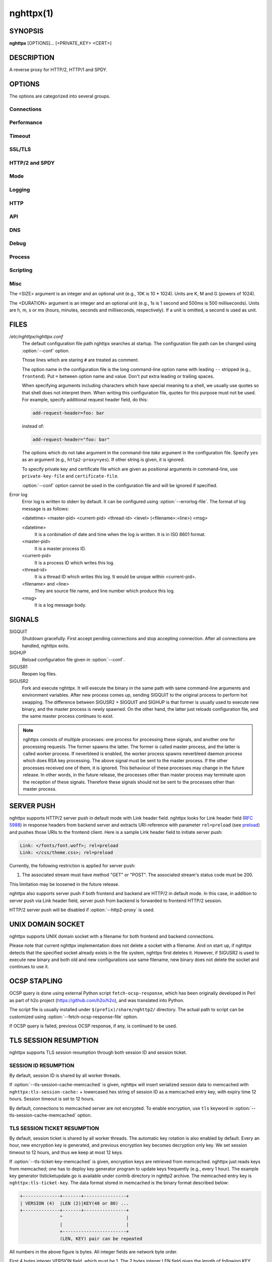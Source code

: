 
.. GENERATED by help2rst.py.  DO NOT EDIT DIRECTLY.

.. program:: nghttpx

nghttpx(1)
==========

SYNOPSIS
--------

**nghttpx** [OPTIONS]... [<PRIVATE_KEY> <CERT>]

DESCRIPTION
-----------

A reverse proxy for HTTP/2, HTTP/1 and SPDY.

.. describe:: <PRIVATE_KEY>

    
    Set  path  to  server's private  key.   Required  unless
    "no-tls" parameter is used in :option:`--frontend` option.

.. describe:: <CERT>

    Set  path  to  server's  certificate.   Required  unless
    "no-tls"  parameter is  used in  :option:`--frontend` option.   To
    make OCSP stapling work, this must be an absolute path.


OPTIONS
-------

The options are categorized into several groups.

Connections
~~~~~~~~~~~

.. option:: -b, --backend=(<HOST>,<PORT>|unix:<PATH>)[;[<PATTERN>[:...]][[;<PARAM>]...]


    Set  backend  host  and   port.   The  multiple  backend
    addresses are  accepted by repeating this  option.  UNIX
    domain socket  can be  specified by prefixing  path name
    with "unix:" (e.g., unix:/var/run/backend.sock).

    Optionally, if <PATTERN>s are given, the backend address
    is  only  used  if  request  matches  the  pattern.   If
    :option:`--http2-proxy`  is  used,  <PATTERN>s are  ignored.   The
    pattern  matching is  closely  designed  to ServeMux  in
    net/http package of  Go programming language.  <PATTERN>
    consists of  path, host +  path or just host.   The path
    must start  with "*/*".  If  it ends with "*/*",  it matches
    all  request path  in  its subtree.   To  deal with  the
    request  to the  directory without  trailing slash,  the
    path which ends  with "*/*" also matches  the request path
    which  only  lacks  trailing  '*/*'  (e.g.,  path  "*/foo/*"
    matches request path  "*/foo*").  If it does  not end with
    "*/*", it  performs exact match against  the request path.
    If host  is given, it  performs exact match  against the
    request host.  If  host alone is given,  "*/*" is appended
    to it,  so that it  matches all request paths  under the
    host   (e.g.,   specifying   "nghttp2.org"   equals   to
    "nghttp2.org/").

    Patterns with  host take  precedence over  patterns with
    just path.   Then, longer patterns take  precedence over
    shorter ones.

    Host  can  include "\*"  in  the  left most  position  to
    indicate  wildcard match  (only suffix  match is  done).
    The "\*" must match at least one character.  For example,
    host    pattern    "\*.nghttp2.org"    matches    against
    "www.nghttp2.org"  and  "git.ngttp2.org", but  does  not
    match  against  "nghttp2.org".   The exact  hosts  match
    takes precedence over the wildcard hosts match.

    If <PATTERN> is omitted or  empty string, "*/*" is used as
    pattern,  which  matches  all request  paths  (catch-all
    pattern).  The catch-all backend must be given.

    When doing  a match, nghttpx made  some normalization to
    pattern, request host and path.  For host part, they are
    converted to lower case.  For path part, percent-encoded
    unreserved characters  defined in RFC 3986  are decoded,
    and any  dot-segments (".."  and ".")   are resolved and
    removed.

    For   example,   :option:`-b`\'127.0.0.1,8080;nghttp2.org/httpbin/'
    matches the  request host "nghttp2.org" and  the request
    path "*/httpbin/get*", but does not match the request host
    "nghttp2.org" and the request path "*/index.html*".

    The  multiple <PATTERN>s  can  be specified,  delimiting
    them            by           ":".             Specifying
    :option:`-b`\'127.0.0.1,8080;nghttp2.org:www.nghttp2.org'  has  the
    same  effect  to specify  :option:`-b`\'127.0.0.1,8080;nghttp2.org'
    and :option:`-b`\'127.0.0.1,8080;www.nghttp2.org'.

    The backend addresses sharing same <PATTERN> are grouped
    together forming  load balancing  group.

    Several parameters <PARAM> are accepted after <PATTERN>.
    The  parameters are  delimited  by  ";".  The  available
    parameters       are:      "proto=<PROTO>",       "tls",
    "sni=<SNI_HOST>",         "fall=<N>",        "rise=<N>",
    "affinity=<METHOD>", and "dns".   The parameter consists
    of keyword,  and optionally  followed by "="  and value.
    For example,  the parameter  "proto=h2" consists  of the
    keyword  "proto" and  value "h2".   The parameter  "tls"
    consists  of  the  keyword "tls"  without  value.   Each
    parameter is described as follows.

    The backend application protocol  can be specified using
    optional  "proto"   parameter,  and   in  the   form  of
    "proto=<PROTO>".  <PROTO> should be one of the following
    list  without  quotes:  "h2", "http/1.1".   The  default
    value of <PROTO> is  "http/1.1".  Note that usually "h2"
    refers to HTTP/2  over TLS.  But in this  option, it may
    mean HTTP/2  over cleartext TCP unless  "tls" keyword is
    used (see below).

    TLS  can   be  enabled  by  specifying   optional  "tls"
    parameter.  TLS is not enabled by default.

    With "sni=<SNI_HOST>" parameter, it can override the TLS
    SNI  field  value  with  given  <SNI_HOST>.   This  will
    default to the backend <HOST> name

    The  feature  to detect  whether  backend  is online  or
    offline can be enabled  using optional "fall" and "rise"
    parameters.   Using  "fall=<N>"  parameter,  if  nghttpx
    cannot connect  to a  this backend <N>  times in  a row,
    this  backend  is  assumed  to be  offline,  and  it  is
    excluded from load balancing.  If <N> is 0, this backend
    never  be excluded  from load  balancing whatever  times
    nghttpx cannot connect  to it, and this  is the default.
    There is  also "rise=<N>" parameter.  After  backend was
    excluded from load balancing group, nghttpx periodically
    attempts to make a connection to the failed backend, and
    if the  connection is made  successfully <N> times  in a
    row, the backend is assumed to  be online, and it is now
    eligible  for load  balancing target.   If <N>  is 0,  a
    backend  is permanently  offline, once  it goes  in that
    state, and this is the default behaviour.

    The     session     affinity    is     enabled     using
    "affinity=<METHOD>"  parameter.   If  "ip" is  given  in
    <METHOD>, client  IP based session affinity  is enabled.
    If  "none" is  given  in <METHOD>,  session affinity  is
    disabled, and this is the default.  The session affinity
    is enabled per  <PATTERN>.  If at least  one backend has
    "affinity" parameter,  and its  <METHOD> is  not "none",
    session  affinity is  enabled  for  all backend  servers
    sharing  the  same  <PATTERN>.   It is  advised  to  set
    "affinity"  parameter  to   all  backend  explicitly  if
    session affinity  is desired.  The session  affinity may
    break if one of the backend gets unreachable, or backend
    settings are reloaded or replaced by API.

    By default, name resolution of backend host name is done
    at  start  up,  or reloading  configuration.   If  "dns"
    parameter   is  given,   name  resolution   takes  place
    dynamically.  This is useful  if backend address changes
    frequently.   If  "dns"  is given,  name  resolution  of
    backend   host   name   at  start   up,   or   reloading
    configuration is skipped.

    Since ";" and ":" are  used as delimiter, <PATTERN> must
    not  contain these  characters.  Since  ";" has  special
    meaning in shell, the option value must be quoted.


    Default: ``127.0.0.1,80``

.. option:: -f, --frontend=(<HOST>,<PORT>|unix:<PATH>)[[;<PARAM>]...]

    Set  frontend  host and  port.   If  <HOST> is  '\*',  it
    assumes  all addresses  including  both  IPv4 and  IPv6.
    UNIX domain  socket can  be specified by  prefixing path
    name  with  "unix:" (e.g.,  unix:/var/run/nghttpx.sock).
    This  option can  be used  multiple times  to listen  to
    multiple addresses.

    This option  can take  0 or  more parameters,  which are
    described  below.   Note   that  "api"  and  "healthmon"
    parameters are mutually exclusive.

    Optionally, TLS  can be disabled by  specifying "no-tls"
    parameter.  TLS is enabled by default.

    To  make this  frontend as  API endpoint,  specify "api"
    parameter.   This   is  disabled  by  default.    It  is
    important  to  limit the  access  to  the API  frontend.
    Otherwise, someone  may change  the backend  server, and
    break your services,  or expose confidential information
    to the outside the world.

    To  make  this  frontend  as  health  monitor  endpoint,
    specify  "healthmon"  parameter.   This is  disabled  by
    default.  Any  requests which come through  this address
    are replied with 200 HTTP status, without no body.

    To  accept   PROXY  protocol   version  1   on  frontend
    connection,  specify  "proxyproto" parameter.   This  is
    disabled by default.


    Default: ``*,3000``

.. option:: --backlog=<N>

    Set listen backlog size.

    Default: ``65536``

.. option:: --backend-address-family=(auto|IPv4|IPv6)

    Specify  address  family  of  backend  connections.   If
    "auto" is given, both IPv4  and IPv6 are considered.  If
    "IPv4" is  given, only  IPv4 address is  considered.  If
    "IPv6" is given, only IPv6 address is considered.

    Default: ``auto``

.. option:: --backend-http-proxy-uri=<URI>

    Specify      proxy       URI      in       the      form
    http://[<USER>:<PASS>@]<PROXY>:<PORT>.    If   a   proxy
    requires  authentication,  specify  <USER>  and  <PASS>.
    Note that  they must be properly  percent-encoded.  This
    proxy  is used  when the  backend connection  is HTTP/2.
    First,  make  a CONNECT  request  to  the proxy  and  it
    connects  to the  backend  on behalf  of nghttpx.   This
    forms  tunnel.   After  that, nghttpx  performs  SSL/TLS
    handshake with  the downstream through the  tunnel.  The
    timeouts when connecting and  making CONNECT request can
    be     specified    by     :option:`--backend-read-timeout`    and
    :option:`--backend-write-timeout` options.


Performance
~~~~~~~~~~~

.. option:: -n, --workers=<N>

    Set the number of worker threads.

    Default: ``1``

.. option:: --read-rate=<SIZE>

    Set maximum  average read  rate on  frontend connection.
    Setting 0 to this option means read rate is unlimited.

    Default: ``0``

.. option:: --read-burst=<SIZE>

    Set  maximum read  burst  size  on frontend  connection.
    Setting  0  to this  option  means  read burst  size  is
    unlimited.

    Default: ``0``

.. option:: --write-rate=<SIZE>

    Set maximum  average write rate on  frontend connection.
    Setting 0 to this option means write rate is unlimited.

    Default: ``0``

.. option:: --write-burst=<SIZE>

    Set  maximum write  burst size  on frontend  connection.
    Setting  0 to  this  option means  write  burst size  is
    unlimited.

    Default: ``0``

.. option:: --worker-read-rate=<SIZE>

    Set maximum average read rate on frontend connection per
    worker.  Setting  0 to  this option  means read  rate is
    unlimited.  Not implemented yet.

    Default: ``0``

.. option:: --worker-read-burst=<SIZE>

    Set maximum  read burst size on  frontend connection per
    worker.  Setting 0 to this  option means read burst size
    is unlimited.  Not implemented yet.

    Default: ``0``

.. option:: --worker-write-rate=<SIZE>

    Set maximum  average write  rate on  frontend connection
    per worker.  Setting  0 to this option  means write rate
    is unlimited.  Not implemented yet.

    Default: ``0``

.. option:: --worker-write-burst=<SIZE>

    Set maximum write burst  size on frontend connection per
    worker.  Setting 0 to this option means write burst size
    is unlimited.  Not implemented yet.

    Default: ``0``

.. option:: --worker-frontend-connections=<N>

    Set maximum number  of simultaneous connections frontend
    accepts.  Setting 0 means unlimited.

    Default: ``0``

.. option:: --backend-connections-per-host=<N>

    Set  maximum number  of  backend concurrent  connections
    (and/or  streams in  case  of HTTP/2)  per origin  host.
    This option  is meaningful when :option:`--http2-proxy`  option is
    used.   The  origin  host  is  determined  by  authority
    portion of  request URI (or :authority  header field for
    HTTP/2).   To  limit  the   number  of  connections  per
    frontend        for       default        mode,       use
    :option:`--backend-connections-per-frontend`\.

    Default: ``8``

.. option:: --backend-connections-per-frontend=<N>

    Set  maximum number  of  backend concurrent  connections
    (and/or streams  in case of HTTP/2)  per frontend.  This
    option  is   only  used  for  default   mode.   0  means
    unlimited.  To limit the  number of connections per host
    with          :option:`--http2-proxy`         option,          use
    :option:`--backend-connections-per-host`\.

    Default: ``0``

.. option:: --rlimit-nofile=<N>

    Set maximum number of open files (RLIMIT_NOFILE) to <N>.
    If 0 is given, nghttpx does not set the limit.

    Default: ``0``

.. option:: --backend-request-buffer=<SIZE>

    Set buffer size used to store backend request.

    Default: ``16K``

.. option:: --backend-response-buffer=<SIZE>

    Set buffer size used to store backend response.

    Default: ``128K``

.. option:: --fastopen=<N>

    Enables  "TCP Fast  Open" for  the listening  socket and
    limits the  maximum length for the  queue of connections
    that have not yet completed the three-way handshake.  If
    value is 0 then fast open is disabled.

    Default: ``0``

.. option:: --no-kqueue

    Don't use  kqueue.  This  option is only  applicable for
    the platforms  which have kqueue.  For  other platforms,
    this option will be simply ignored.


Timeout
~~~~~~~

.. option:: --frontend-http2-read-timeout=<DURATION>

    Specify  read  timeout  for  HTTP/2  and  SPDY  frontend
    connection.

    Default: ``3m``

.. option:: --frontend-read-timeout=<DURATION>

    Specify read timeout for HTTP/1.1 frontend connection.

    Default: ``1m``

.. option:: --frontend-write-timeout=<DURATION>

    Specify write timeout for all frontend connections.

    Default: ``30s``

.. option:: --frontend-keep-alive-timeout=<DURATION>

    Specify   keep-alive   timeout   for   frontend   HTTP/1
    connection.

    Default: ``1m``

.. option:: --stream-read-timeout=<DURATION>

    Specify  read timeout  for HTTP/2  and SPDY  streams.  0
    means no timeout.

    Default: ``0``

.. option:: --stream-write-timeout=<DURATION>

    Specify write  timeout for  HTTP/2 and SPDY  streams.  0
    means no timeout.

    Default: ``0``

.. option:: --backend-read-timeout=<DURATION>

    Specify read timeout for backend connection.

    Default: ``1m``

.. option:: --backend-write-timeout=<DURATION>

    Specify write timeout for backend connection.

    Default: ``30s``

.. option:: --backend-connect-timeout=<DURATION>

    Specify  timeout before  establishing TCP  connection to
    backend.

    Default: ``30s``

.. option:: --backend-keep-alive-timeout=<DURATION>

    Specify   keep-alive   timeout    for   backend   HTTP/1
    connection.

    Default: ``2s``

.. option:: --listener-disable-timeout=<DURATION>

    After accepting  connection failed,  connection listener
    is disabled  for a given  amount of time.   Specifying 0
    disables this feature.

    Default: ``30s``

.. option:: --frontend-http2-setting-timeout=<DURATION>

    Specify  timeout before  SETTINGS ACK  is received  from
    client.

    Default: ``10s``

.. option:: --backend-http2-settings-timeout=<DURATION>

    Specify  timeout before  SETTINGS ACK  is received  from
    backend server.

    Default: ``10s``

.. option:: --backend-max-backoff=<DURATION>

    Specify  maximum backoff  interval.  This  is used  when
    doing health  check against offline backend  (see "fail"
    parameter  in :option:`--backend`  option).   It is  also used  to
    limit  the  maximum   interval  to  temporarily  disable
    backend  when nghttpx  failed to  connect to  it.  These
    intervals are calculated  using exponential backoff, and
    consecutive failed attempts increase the interval.  This
    option caps its maximum value.

    Default: ``2m``


SSL/TLS
~~~~~~~

.. option:: --ciphers=<SUITE>

    Set allowed  cipher list  for frontend  connection.  The
    format of the string is described in OpenSSL ciphers(1).

    Default: ``ECDHE-ECDSA-CHACHA20-POLY1305:ECDHE-RSA-CHACHA20-POLY1305:ECDHE-ECDSA-AES128-GCM-SHA256:ECDHE-RSA-AES128-GCM-SHA256:ECDHE-ECDSA-AES256-GCM-SHA384:ECDHE-RSA-AES256-GCM-SHA384:DHE-RSA-AES128-GCM-SHA256:DHE-RSA-AES256-GCM-SHA384:ECDHE-ECDSA-AES128-SHA256:ECDHE-RSA-AES128-SHA256:ECDHE-ECDSA-AES128-SHA:ECDHE-RSA-AES256-SHA384:ECDHE-RSA-AES128-SHA:ECDHE-ECDSA-AES256-SHA384:ECDHE-ECDSA-AES256-SHA:ECDHE-RSA-AES256-SHA:DHE-RSA-AES128-SHA256:DHE-RSA-AES128-SHA:DHE-RSA-AES256-SHA256:DHE-RSA-AES256-SHA:ECDHE-ECDSA-DES-CBC3-SHA:ECDHE-RSA-DES-CBC3-SHA:EDH-RSA-DES-CBC3-SHA:AES128-GCM-SHA256:AES256-GCM-SHA384:AES128-SHA256:AES256-SHA256:AES128-SHA:AES256-SHA:DES-CBC3-SHA:!DSS``

.. option:: --client-ciphers=<SUITE>

    Set  allowed cipher  list for  backend connection.   The
    format of the string is described in OpenSSL ciphers(1).

    Default: ``ECDHE-ECDSA-CHACHA20-POLY1305:ECDHE-RSA-CHACHA20-POLY1305:ECDHE-ECDSA-AES128-GCM-SHA256:ECDHE-RSA-AES128-GCM-SHA256:ECDHE-ECDSA-AES256-GCM-SHA384:ECDHE-RSA-AES256-GCM-SHA384:DHE-RSA-AES128-GCM-SHA256:DHE-RSA-AES256-GCM-SHA384:ECDHE-ECDSA-AES128-SHA256:ECDHE-RSA-AES128-SHA256:ECDHE-ECDSA-AES128-SHA:ECDHE-RSA-AES256-SHA384:ECDHE-RSA-AES128-SHA:ECDHE-ECDSA-AES256-SHA384:ECDHE-ECDSA-AES256-SHA:ECDHE-RSA-AES256-SHA:DHE-RSA-AES128-SHA256:DHE-RSA-AES128-SHA:DHE-RSA-AES256-SHA256:DHE-RSA-AES256-SHA:ECDHE-ECDSA-DES-CBC3-SHA:ECDHE-RSA-DES-CBC3-SHA:EDH-RSA-DES-CBC3-SHA:AES128-GCM-SHA256:AES256-GCM-SHA384:AES128-SHA256:AES256-SHA256:AES128-SHA:AES256-SHA:DES-CBC3-SHA:!DSS``

.. option:: --ecdh-curves=<LIST>

    Set  supported  curve  list  for  frontend  connections.
    <LIST> is a  colon separated list of curve  NID or names
    in the preference order.  The supported curves depend on
    the  linked  OpenSSL  library.  This  function  requires
    OpenSSL >= 1.0.2.

    Default: ``X25519:P-256:P-384:P-521``

.. option:: -k, --insecure

    Don't  verify backend  server's  certificate  if TLS  is
    enabled for backend connections.

.. option:: --cacert=<PATH>

    Set path to trusted CA  certificate file used in backend
    TLS connections.   The file must  be in PEM  format.  It
    can  contain  multiple   certificates.   If  the  linked
    OpenSSL is configured to  load system wide certificates,
    they are loaded at startup regardless of this option.

.. option:: --private-key-passwd-file=<PATH>

    Path  to file  that contains  password for  the server's
    private key.   If none is  given and the private  key is
    password protected it'll be requested interactively.

.. option:: --subcert=<KEYPATH>:<CERTPATH>[[;<PARAM>]...]

    Specify  additional certificate  and  private key  file.
    nghttpx will  choose certificates based on  the hostname
    indicated  by  client  using TLS  SNI  extension.   This
    option  can  be  used  multiple  times.   To  make  OCSP
    stapling work, <CERTPATH> must be absolute path.

    Additional parameter  can be specified in  <PARAM>.  The
    available <PARAM> is "sct-dir=<DIR>".

    "sct-dir=<DIR>"  specifies the  path to  directory which
    contains        \*.sct        files        for        TLS
    signed_certificate_timestamp extension (RFC 6962).  This
    feature   requires   OpenSSL   >=   1.0.2.    See   also
    :option:`--tls-sct-dir` option.

.. option:: --dh-param-file=<PATH>

    Path to file that contains  DH parameters in PEM format.
    Without  this   option,  DHE   cipher  suites   are  not
    available.

.. option:: --npn-list=<LIST>

    Comma delimited list of  ALPN protocol identifier sorted
    in the  order of preference.  That  means most desirable
    protocol comes  first.  This  is used  in both  ALPN and
    NPN.  The parameter must be  delimited by a single comma
    only  and any  white spaces  are  treated as  a part  of
    protocol string.

    Default: ``h2,h2-16,h2-14,spdy/3.1,http/1.1``

.. option:: --verify-client

    Require and verify client certificate.

.. option:: --verify-client-cacert=<PATH>

    Path  to file  that contains  CA certificates  to verify
    client certificate.  The file must be in PEM format.  It
    can contain multiple certificates.

.. option:: --client-private-key-file=<PATH>

    Path to  file that contains  client private key  used in
    backend client authentication.

.. option:: --client-cert-file=<PATH>

    Path to  file that  contains client certificate  used in
    backend client authentication.

.. option:: --tls-proto-list=<LIST>

    Comma delimited list of  SSL/TLS protocol to be enabled.
    The following protocols  are available: TLSv1.2, TLSv1.1
    and   TLSv1.0.    The   name   matching   is   done   in
    case-insensitive   manner.    The  parameter   must   be
    delimited by  a single comma  only and any  white spaces
    are  treated  as a  part  of  protocol string.   If  the
    protocol list advertised by client does not overlap this
    list,  you  will  receive  the  error  message  "unknown
    protocol".

    Default: ``TLSv1.2,TLSv1.1``

.. option:: --tls-ticket-key-file=<PATH>

    Path to file that contains  random data to construct TLS
    session ticket  parameters.  If aes-128-cbc is  given in
    :option:`--tls-ticket-key-cipher`\, the  file must  contain exactly
    48    bytes.     If     aes-256-cbc    is    given    in
    :option:`--tls-ticket-key-cipher`\, the  file must  contain exactly
    80  bytes.   This  options  can be  used  repeatedly  to
    specify  multiple ticket  parameters.  If  several files
    are given,  only the  first key is  used to  encrypt TLS
    session  tickets.  Other  keys are  accepted but  server
    will  issue new  session  ticket with  first key.   This
    allows  session  key  rotation.  Please  note  that  key
    rotation  does  not  occur automatically.   User  should
    rearrange  files or  change options  values and  restart
    nghttpx gracefully.   If opening  or reading  given file
    fails, all loaded  keys are discarded and  it is treated
    as if none  of this option is given.  If  this option is
    not given or an error  occurred while opening or reading
    a file,  key is  generated every  1 hour  internally and
    they are  valid for  12 hours.   This is  recommended if
    ticket  key sharing  between  nghttpx  instances is  not
    required.

.. option:: --tls-ticket-key-memcached=<HOST>,<PORT>[;tls]

    Specify address  of memcached  server to get  TLS ticket
    keys for  session resumption.   This enables  shared TLS
    ticket key between  multiple nghttpx instances.  nghttpx
    does not set TLS ticket  key to memcached.  The external
    ticket key generator is required.  nghttpx just gets TLS
    ticket  keys  from  memcached, and  use  them,  possibly
    replacing current set  of keys.  It is up  to extern TLS
    ticket  key generator  to rotate  keys frequently.   See
    "TLS SESSION  TICKET RESUMPTION" section in  manual page
    to know the data format in memcached entry.  Optionally,
    memcached  connection  can  be  encrypted  with  TLS  by
    specifying "tls" parameter.

.. option:: --tls-ticket-key-memcached-address-family=(auto|IPv4|IPv6)

    Specify address  family of memcached connections  to get
    TLS ticket keys.  If "auto" is given, both IPv4 and IPv6
    are considered.   If "IPv4" is given,  only IPv4 address
    is considered.  If "IPv6" is given, only IPv6 address is
    considered.

    Default: ``auto``

.. option:: --tls-ticket-key-memcached-interval=<DURATION>

    Set interval to get TLS ticket keys from memcached.

    Default: ``10m``

.. option:: --tls-ticket-key-memcached-max-retry=<N>

    Set  maximum   number  of  consecutive   retries  before
    abandoning TLS ticket key  retrieval.  If this number is
    reached,  the  attempt  is considered  as  failure,  and
    "failure" count  is incremented by 1,  which contributed
    to            the            value            controlled
    :option:`--tls-ticket-key-memcached-max-fail` option.

    Default: ``3``

.. option:: --tls-ticket-key-memcached-max-fail=<N>

    Set  maximum   number  of  consecutive   failure  before
    disabling TLS ticket until next scheduled key retrieval.

    Default: ``2``

.. option:: --tls-ticket-key-cipher=<CIPHER>

    Specify cipher  to encrypt TLS session  ticket.  Specify
    either   aes-128-cbc   or  aes-256-cbc.    By   default,
    aes-128-cbc is used.

.. option:: --tls-ticket-key-memcached-cert-file=<PATH>

    Path to client certificate  for memcached connections to
    get TLS ticket keys.

.. option:: --tls-ticket-key-memcached-private-key-file=<PATH>

    Path to client private  key for memcached connections to
    get TLS ticket keys.

.. option:: --fetch-ocsp-response-file=<PATH>

    Path to  fetch-ocsp-response script file.  It  should be
    absolute path.

    Default: ``/usr/local/share/nghttp2/fetch-ocsp-response``

.. option:: --ocsp-update-interval=<DURATION>

    Set interval to update OCSP response cache.

    Default: ``4h``

.. option:: --no-ocsp

    Disable OCSP stapling.

.. option:: --tls-session-cache-memcached=<HOST>,<PORT>[;tls]

    Specify  address of  memcached server  to store  session
    cache.   This  enables   shared  session  cache  between
    multiple   nghttpx  instances.    Optionally,  memcached
    connection can be encrypted with TLS by specifying "tls"
    parameter.

.. option:: --tls-session-cache-memcached-address-family=(auto|IPv4|IPv6)

    Specify address family of memcached connections to store
    session cache.  If  "auto" is given, both  IPv4 and IPv6
    are considered.   If "IPv4" is given,  only IPv4 address
    is considered.  If "IPv6" is given, only IPv6 address is
    considered.

    Default: ``auto``

.. option:: --tls-session-cache-memcached-cert-file=<PATH>

    Path to client certificate  for memcached connections to
    store session cache.

.. option:: --tls-session-cache-memcached-private-key-file=<PATH>

    Path to client private  key for memcached connections to
    store session cache.

.. option:: --tls-dyn-rec-warmup-threshold=<SIZE>

    Specify the  threshold size for TLS  dynamic record size
    behaviour.  During  a TLS  session, after  the threshold
    number of bytes  have been written, the  TLS record size
    will be increased to the maximum allowed (16K).  The max
    record size will  continue to be used on  the active TLS
    session.  After  :option:`--tls-dyn-rec-idle-timeout` has elapsed,
    the record size is reduced  to 1300 bytes.  Specify 0 to
    always use  the maximum record size,  regardless of idle
    period.   This  behaviour  applies   to  all  TLS  based
    frontends, and TLS HTTP/2 backends.

    Default: ``1M``

.. option:: --tls-dyn-rec-idle-timeout=<DURATION>

    Specify TLS dynamic record  size behaviour timeout.  See
    :option:`--tls-dyn-rec-warmup-threshold`  for   more  information.
    This behaviour  applies to all TLS  based frontends, and
    TLS HTTP/2 backends.

    Default: ``1s``

.. option:: --no-http2-cipher-black-list

    Allow  black  listed  cipher suite  on  frontend  HTTP/2
    connection.                                          See
    https://tools.ietf.org/html/rfc7540#appendix-A  for  the
    complete HTTP/2 cipher suites black list.

.. option:: --client-no-http2-cipher-black-list

    Allow  black  listed  cipher  suite  on  backend  HTTP/2
    connection.                                          See
    https://tools.ietf.org/html/rfc7540#appendix-A  for  the
    complete HTTP/2 cipher suites black list.

.. option:: --tls-sct-dir=<DIR>

    Specifies the  directory where  \*.sct files  exist.  All
    \*.sct   files   in  <DIR>   are   read,   and  sent   as
    extension_data of  TLS signed_certificate_timestamp (RFC
    6962)  to  client.   These   \*.sct  files  are  for  the
    certificate   specified   in   positional   command-line
    argument <CERT>, or  certificate option in configuration
    file.   For   additional  certificates,   use  :option:`--subcert`
    option.  This option requires OpenSSL >= 1.0.2.

.. option:: --psk-secrets=<PATH>

    Read list of PSK identity and secrets from <PATH>.  This
    is used for frontend connection.  The each line of input
    file  is  formatted  as  <identity>:<hex-secret>,  where
    <identity> is  PSK identity, and <hex-secret>  is secret
    in hex.  An  empty line, and line which  starts with '#'
    are skipped.  The default  enabled cipher list might not
    contain any PSK cipher suite.  In that case, desired PSK
    cipher suites  must be  enabled using  :option:`--ciphers` option.
    The  desired PSK  cipher suite  may be  black listed  by
    HTTP/2.   To  use  those   cipher  suites  with  HTTP/2,
    consider  to  use  :option:`--no-http2-cipher-black-list`  option.
    But be aware its implications.

.. option:: --client-psk-secrets=<PATH>

    Read PSK identity and secrets from <PATH>.  This is used
    for backend connection.  The each  line of input file is
    formatted  as <identity>:<hex-secret>,  where <identity>
    is PSK identity, and <hex-secret>  is secret in hex.  An
    empty line, and line which  starts with '#' are skipped.
    The first identity and  secret pair encountered is used.
    The default  enabled cipher  list might not  contain any
    PSK  cipher suite.   In  that case,  desired PSK  cipher
    suites  must be  enabled using  :option:`--client-ciphers` option.
    The  desired PSK  cipher suite  may be  black listed  by
    HTTP/2.   To  use  those   cipher  suites  with  HTTP/2,
    consider   to  use   :option:`--client-no-http2-cipher-black-list`
    option.  But be aware its implications.


HTTP/2 and SPDY
~~~~~~~~~~~~~~~

.. option:: -c, --frontend-http2-max-concurrent-streams=<N>

    Set the maximum number of  the concurrent streams in one
    frontend HTTP/2 and SPDY session.

    Default: `` 100``

.. option:: --backend-http2-max-concurrent-streams=<N>

    Set the maximum number of  the concurrent streams in one
    backend  HTTP/2 session.   This sets  maximum number  of
    concurrent opened pushed streams.  The maximum number of
    concurrent requests are set by a remote server.

    Default: ``100``

.. option:: --frontend-http2-window-size=<SIZE>

    Sets the  per-stream initial  window size of  HTTP/2 and
    SPDY frontend connection.

    Default: ``65535``

.. option:: --frontend-http2-connection-window-size=<SIZE>

    Sets the  per-connection window size of  HTTP/2 and SPDY
    frontend  connection.  For  SPDY  connection, the  value
    less than 64KiB is rounded up to 64KiB.

    Default: ``65535``

.. option:: --backend-http2-window-size=<SIZE>

    Sets  the   initial  window   size  of   HTTP/2  backend
    connection.

    Default: ``65535``

.. option:: --backend-http2-connection-window-size=<SIZE>

    Sets the  per-connection window  size of  HTTP/2 backend
    connection.

    Default: ``2147483647``

.. option:: --http2-no-cookie-crumbling

    Don't crumble cookie header field.

.. option:: --padding=<N>

    Add  at most  <N> bytes  to  a HTTP/2  frame payload  as
    padding.  Specify 0 to  disable padding.  This option is
    meant for debugging purpose  and not intended to enhance
    protocol security.

.. option:: --no-server-push

    Disable HTTP/2 server push.  Server push is supported by
    default mode and HTTP/2  frontend via Link header field.
    It is  also supported if  both frontend and  backend are
    HTTP/2 in default mode.  In  this case, server push from
    backend session is relayed  to frontend, and server push
    via Link header field  is also supported.  SPDY frontend
    does not support server push.

.. option:: --frontend-http2-optimize-write-buffer-size

    (Experimental) Enable write  buffer size optimization in
    frontend HTTP/2 TLS  connection.  This optimization aims
    to reduce  write buffer  size so  that it  only contains
    bytes  which can  send immediately.   This makes  server
    more responsive to prioritized HTTP/2 stream because the
    buffering  of lower  priority stream  is reduced.   This
    option is only effective on recent Linux platform.

.. option:: --frontend-http2-optimize-window-size

    (Experimental)   Automatically  tune   connection  level
    window size of frontend  HTTP/2 TLS connection.  If this
    feature is  enabled, connection window size  starts with
    the   default  window   size,   65535  bytes.    nghttpx
    automatically  adjusts connection  window size  based on
    TCP receiving  window size.  The maximum  window size is
    capped      by      the     value      specified      by
    :option:`--frontend-http2-connection-window-size`\.     Since   the
    stream is subject to stream level window size, it should
    be adjusted using :option:`--frontend-http2-window-size` option as
    well.   This option  is only  effective on  recent Linux
    platform.

.. option:: --frontend-http2-encoder-dynamic-table-size=<SIZE>

    Specify the maximum dynamic  table size of HPACK encoder
    in the frontend HTTP/2 connection.  The decoder (client)
    specifies  the maximum  dynamic table  size it  accepts.
    Then the negotiated dynamic table size is the minimum of
    this option value and the value which client specified.

    Default: ``4K``

.. option:: --frontend-http2-decoder-dynamic-table-size=<SIZE>

    Specify the maximum dynamic  table size of HPACK decoder
    in the frontend HTTP/2 connection.

    Default: ``4K``

.. option:: --backend-http2-encoder-dynamic-table-size=<SIZE>

    Specify the maximum dynamic  table size of HPACK encoder
    in the backend HTTP/2 connection.  The decoder (backend)
    specifies  the maximum  dynamic table  size it  accepts.
    Then the negotiated dynamic table size is the minimum of
    this option value and the value which backend specified.

    Default: ``4K``

.. option:: --backend-http2-decoder-dynamic-table-size=<SIZE>

    Specify the maximum dynamic  table size of HPACK decoder
    in the backend HTTP/2 connection.

    Default: ``4K``


Mode
~~~~

.. describe:: (default mode)

    
    Accept HTTP/2, SPDY and HTTP/1.1 over SSL/TLS.  "no-tls"
    parameter is  used in  :option:`--frontend` option,  accept HTTP/2
    and HTTP/1.1 over cleartext  TCP.  The incoming HTTP/1.1
    connection  can  be  upgraded  to  HTTP/2  through  HTTP
    Upgrade.

.. option:: -s, --http2-proxy

    Like default mode, but enable forward proxy.  This is so
    called HTTP/2 proxy mode.


Logging
~~~~~~~

.. option:: -L, --log-level=<LEVEL>

    Set the severity  level of log output.   <LEVEL> must be
    one of INFO, NOTICE, WARN, ERROR and FATAL.

    Default: ``NOTICE``

.. option:: --accesslog-file=<PATH>

    Set path to write access log.  To reopen file, send USR1
    signal to nghttpx.

.. option:: --accesslog-syslog

    Send  access log  to syslog.   If this  option is  used,
    :option:`--accesslog-file` option is ignored.

.. option:: --accesslog-format=<FORMAT>

    Specify  format  string  for access  log.   The  default
    format is combined format.   The following variables are
    available:

    * $remote_addr: client IP address.
    * $time_local: local time in Common Log format.
    * $time_iso8601: local time in ISO 8601 format.
    * $request: HTTP request line.
    * $status: HTTP response status code.
    * $body_bytes_sent: the  number of bytes sent  to client
      as response body.
    * $http_<VAR>: value of HTTP  request header <VAR> where
      '_' in <VAR> is replaced with '-'.
    * $remote_port: client  port.
    * $server_port: server port.
    * $request_time: request processing time in seconds with
      milliseconds resolution.
    * $pid: PID of the running process.
    * $alpn: ALPN identifier of the protocol which generates
      the response.   For HTTP/1,  ALPN is  always http/1.1,
      regardless of minor version.
    * $ssl_cipher: cipher used for SSL/TLS connection.
    * $ssl_protocol: protocol for SSL/TLS connection.
    * $ssl_session_id: session ID for SSL/TLS connection.
    * $ssl_session_reused:  "r"   if  SSL/TLS   session  was
      reused.  Otherwise, "."
    * $backend_host:  backend  host   used  to  fulfill  the
      request.  "-" if backend host is not available.
    * $backend_port:  backend  port   used  to  fulfill  the
      request.  "-" if backend host is not available.

    The  variable  can  be  enclosed  by  "{"  and  "}"  for
    disambiguation (e.g., ${remote_addr}).


    Default: ``$remote_addr - - [$time_local] "$request" $status $body_bytes_sent "$http_referer" "$http_user_agent"``

.. option:: --accesslog-write-early

    Write  access  log  when   response  header  fields  are
    received   from  backend   rather   than  when   request
    transaction finishes.

.. option:: --errorlog-file=<PATH>

    Set path to write error  log.  To reopen file, send USR1
    signal  to nghttpx.   stderr will  be redirected  to the
    error log file unless :option:`--errorlog-syslog` is used.

    Default: ``/dev/stderr``

.. option:: --errorlog-syslog

    Send  error log  to  syslog.  If  this  option is  used,
    :option:`--errorlog-file` option is ignored.

.. option:: --syslog-facility=<FACILITY>

    Set syslog facility to <FACILITY>.

    Default: ``daemon``


HTTP
~~~~

.. option:: --add-x-forwarded-for

    Append  X-Forwarded-For header  field to  the downstream
    request.

.. option:: --strip-incoming-x-forwarded-for

    Strip X-Forwarded-For  header field from  inbound client
    requests.

.. option:: --add-forwarded=<LIST>

    Append RFC  7239 Forwarded header field  with parameters
    specified in comma delimited list <LIST>.  The supported
    parameters  are "by",  "for", "host",  and "proto".   By
    default,  the value  of  "by" and  "for" parameters  are
    obfuscated     string.     See     :option:`--forwarded-by`    and
    :option:`--forwarded-for` options respectively.  Note that nghttpx
    does  not  translate non-standard  X-Forwarded-\*  header
    fields into Forwarded header field, and vice versa.

.. option:: --strip-incoming-forwarded

    Strip  Forwarded   header  field  from   inbound  client
    requests.

.. option:: --forwarded-by=(obfuscated|ip|<VALUE>)

    Specify the parameter value sent out with "by" parameter
    of Forwarded  header field.   If "obfuscated"  is given,
    the string is randomly generated at startup.  If "ip" is
    given,   the  interface   address  of   the  connection,
    including port number, is  sent with "by" parameter.  In
    case of UNIX domain  socket, "localhost" is used instead
    of address and  port.  User can also  specify the static
    obfuscated string.  The limitation is that it must start
    with   "_",  and   only   consists   of  character   set
    [A-Za-z0-9._-], as described in RFC 7239.

    Default: ``obfuscated``

.. option:: --forwarded-for=(obfuscated|ip)

    Specify  the   parameter  value  sent  out   with  "for"
    parameter of Forwarded header field.  If "obfuscated" is
    given, the string is  randomly generated for each client
    connection.  If "ip" is given, the remote client address
    of  the connection,  without port  number, is  sent with
    "for"  parameter.   In  case   of  UNIX  domain  socket,
    "localhost" is used instead of address.

    Default: ``obfuscated``

.. option:: --no-via

    Don't append to  Via header field.  If  Via header field
    is received, it is left unaltered.

.. option:: --no-location-rewrite

    Don't  rewrite location  header field  in default  mode.
    When :option:`--http2-proxy`  is used, location header  field will
    not be altered regardless of this option.

.. option:: --host-rewrite

    Rewrite  host and  :authority header  fields in  default
    mode.  When  :option:`--http2-proxy` is  used, these  headers will
    not be altered regardless of this option.

.. option:: --altsvc=<PROTOID,PORT[,HOST,[ORIGIN]]>

    Specify   protocol  ID,   port,  host   and  origin   of
    alternative service.  <HOST>  and <ORIGIN> are optional.
    They  are advertised  in  alt-svc header  field only  in
    HTTP/1.1  frontend.  This  option can  be used  multiple
    times   to   specify  multiple   alternative   services.
    Example: :option:`--altsvc`\=h2,443

.. option:: --add-request-header=<HEADER>

    Specify additional header field to add to request header
    set.  This  option just  appends header field  and won't
    replace anything  already set.  This option  can be used
    several  times   to  specify  multiple   header  fields.
    Example: :option:`--add-request-header`\="foo: bar"

.. option:: --add-response-header=<HEADER>

    Specify  additional  header  field to  add  to  response
    header set.   This option just appends  header field and
    won't replace anything already  set.  This option can be
    used several  times to  specify multiple  header fields.
    Example: :option:`--add-response-header`\="foo: bar"

.. option:: --request-header-field-buffer=<SIZE>

    Set maximum buffer size for incoming HTTP request header
    field list.  This is the sum of header name and value in
    bytes.   If  trailer  fields  exist,  they  are  counted
    towards this number.

    Default: ``64K``

.. option:: --max-request-header-fields=<N>

    Set  maximum  number  of incoming  HTTP  request  header
    fields.   If  trailer  fields exist,  they  are  counted
    towards this number.

    Default: ``100``

.. option:: --response-header-field-buffer=<SIZE>

    Set  maximum  buffer  size for  incoming  HTTP  response
    header field list.   This is the sum of  header name and
    value  in  bytes.  If  trailer  fields  exist, they  are
    counted towards this number.

    Default: ``64K``

.. option:: --max-response-header-fields=<N>

    Set  maximum number  of  incoming  HTTP response  header
    fields.   If  trailer  fields exist,  they  are  counted
    towards this number.

    Default: ``500``

.. option:: --error-page=(<CODE>|*)=<PATH>

    Set file path  to custom error page  served when nghttpx
    originally  generates  HTTP  error status  code  <CODE>.
    <CODE> must be greater than or equal to 400, and at most
    599.  If "\*"  is used instead of <CODE>,  it matches all
    HTTP  status  code.  If  error  status  code comes  from
    backend server, the custom error pages are not used.

.. option:: --server-name=<NAME>

    Change server response header field value to <NAME>.

    Default: ``nghttpx nghttp2/1.19.0-DEV``

.. option:: --no-server-rewrite

    Don't rewrite server header field in default mode.  When
    :option:`--http2-proxy` is used, these headers will not be altered
    regardless of this option.


API
~~~

.. option:: --api-max-request-body=<SIZE>

    Set the maximum size of request body for API request.

    Default: ``16K``


DNS
~~~

.. option:: --dns-cache-timeout=<DURATION>

    Set duration that cached DNS results remain valid.  Note
    that nghttpx caches the unsuccessful results as well.

    Default: ``10s``

.. option:: --dns-lookup-timeout=<DURATION>

    Set timeout that  DNS server is given to  respond to the
    initial  DNS  query.  For  the  2nd  and later  queries,
    server is  given time based  on this timeout, and  it is
    scaled linearly.

    Default: ``5s``

.. option:: --dns-max-try=<N>

    Set the number of DNS query before nghttpx gives up name
    lookup.

    Default: ``2``


Debug
~~~~~

.. option:: --frontend-http2-dump-request-header=<PATH>

    Dumps request headers received by HTTP/2 frontend to the
    file denoted  in <PATH>.  The  output is done  in HTTP/1
    header field format and each header block is followed by
    an empty line.  This option  is not thread safe and MUST
    NOT be used with option :option:`-n`\<N>, where <N> >= 2.

.. option:: --frontend-http2-dump-response-header=<PATH>

    Dumps response headers sent  from HTTP/2 frontend to the
    file denoted  in <PATH>.  The  output is done  in HTTP/1
    header field format and each header block is followed by
    an empty line.  This option  is not thread safe and MUST
    NOT be used with option :option:`-n`\<N>, where <N> >= 2.

.. option:: -o, --frontend-frame-debug

    Print HTTP/2 frames in  frontend to stderr.  This option
    is  not thread  safe and  MUST NOT  be used  with option
    :option:`-n`\=N, where N >= 2.


Process
~~~~~~~

.. option:: -D, --daemon

    Run in a background.  If :option:`-D` is used, the current working
    directory is changed to '*/*'.

.. option:: --pid-file=<PATH>

    Set path to save PID of this program.

.. option:: --user=<USER>

    Run this program as <USER>.   This option is intended to
    be used to drop root privileges.


Scripting
~~~~~~~~~

.. option:: --mruby-file=<PATH>

    Set mruby script file


Misc
~~~~

.. option:: --conf=<PATH>

    Load configuration from <PATH>.

    Default: ``/etc/nghttpx/nghttpx.conf``

.. option:: --include=<PATH>

    Load additional configurations from <PATH>.  File <PATH>
    is  read  when  configuration  parser  encountered  this
    option.  This option can be used multiple times, or even
    recursively.

.. option:: -v, --version

    Print version and exit.

.. option:: -h, --help

    Print this help and exit.



The <SIZE> argument is an integer and an optional unit (e.g., 10K is
10 * 1024).  Units are K, M and G (powers of 1024).

The <DURATION> argument is an integer and an optional unit (e.g., 1s
is 1 second and 500ms is 500 milliseconds).  Units are h, m, s or ms
(hours, minutes, seconds and milliseconds, respectively).  If a unit
is omitted, a second is used as unit.

FILES
-----

*/etc/nghttpx/nghttpx.conf*
  The default configuration file path nghttpx searches at startup.
  The configuration file path can be changed using :option:`--conf`
  option.

  Those lines which are staring ``#`` are treated as comment.

  The option name in the configuration file is the long command-line
  option name with leading ``--`` stripped (e.g., ``frontend``).  Put
  ``=`` between option name and value.  Don't put extra leading or
  trailing spaces.

  When specifying arguments including characters which have special
  meaning to a shell, we usually use quotes so that shell does not
  interpret them.  When writing this configuration file, quotes for
  this purpose must not be used.  For example, specify additional
  request header field, do this:

  .. code-block:: text

    add-request-header=foo: bar

  instead of:

  .. code-block:: text

    add-request-header="foo: bar"

  The options which do not take argument in the command-line *take*
  argument in the configuration file.  Specify ``yes`` as an argument
  (e.g., ``http2-proxy=yes``).  If other string is given, it is
  ignored.

  To specify private key and certificate file which are given as
  positional arguments in command-line, use ``private-key-file`` and
  ``certificate-file``.

  :option:`--conf` option cannot be used in the configuration file and
  will be ignored if specified.

Error log
  Error log is written to stderr by default.  It can be configured
  using :option:`--errorlog-file`.  The format of log message is as
  follows:

  <datetime> <master-pid> <current-pid> <thread-id> <level> (<filename>:<line>) <msg>

  <datetime>
    It is a conbination of date and time when the log is written.  It
    is in ISO 8601 format.

  <master-pid>
    It is a master process ID.

  <current-pid>
    It is a process ID which writes this log.

  <thread-id>
    It is a thread ID which writes this log.  It would be unique
    within <current-pid>.

  <filename> and <line>
    They are source file name, and line number which produce this log.

  <msg>
    It is a log message body.

SIGNALS
-------

SIGQUIT
  Shutdown gracefully.  First accept pending connections and stop
  accepting connection.  After all connections are handled, nghttpx
  exits.

SIGHUP
  Reload configuration file given in :option:`--conf`.

SIGUSR1
  Reopen log files.

SIGUSR2
  Fork and execute nghttpx.  It will execute the binary in the same
  path with same command-line arguments and environment variables.
  After new process comes up, sending SIGQUIT to the original process
  to perform hot swapping.  The difference between SIGUSR2 + SIGQUIT
  and SIGHUP is that former is usually used to execute new binary, and
  the master process is newly spawned.  On the other hand, the latter
  just reloads configuration file, and the same master process
  continues to exist.

.. note::

  nghttpx consists of multiple processes: one process for processing
  these signals, and another one for processing requests.  The former
  spawns the latter.  The former is called master process, and the
  latter is called worker process.  If neverbleed is enabled, the
  worker process spawns neverbleed daemon process which does RSA key
  processing.  The above signal must be sent to the master process.
  If the other processes received one of them, it is ignored.  This
  behaviour of these processes may change in the future release.  In
  other words, in the future release, the processes other than master
  process may terminate upon the reception of these signals.
  Therefore these signals should not be sent to the processes other
  than master process.

SERVER PUSH
-----------

nghttpx supports HTTP/2 server push in default mode with Link header
field.  nghttpx looks for Link header field (`RFC 5988
<http://tools.ietf.org/html/rfc5988>`_) in response headers from
backend server and extracts URI-reference with parameter
``rel=preload`` (see `preload
<http://w3c.github.io/preload/#interoperability-with-http-link-header>`_)
and pushes those URIs to the frontend client. Here is a sample Link
header field to initiate server push:

.. code-block:: text

  Link: </fonts/font.woff>; rel=preload
  Link: </css/theme.css>; rel=preload

Currently, the following restriction is applied for server push:

1. The associated stream must have method "GET" or "POST".  The
   associated stream's status code must be 200.

This limitation may be loosened in the future release.

nghttpx also supports server push if both frontend and backend are
HTTP/2 in default mode.  In this case, in addition to server push via
Link header field, server push from backend is forwarded to frontend
HTTP/2 session.

HTTP/2 server push will be disabled if :option:`--http2-proxy` is
used.

UNIX DOMAIN SOCKET
------------------

nghttpx supports UNIX domain socket with a filename for both frontend
and backend connections.

Please note that current nghttpx implementation does not delete a
socket with a filename.  And on start up, if nghttpx detects that the
specified socket already exists in the file system, nghttpx first
deletes it.  However, if SIGUSR2 is used to execute new binary and
both old and new configurations use same filename, new binary does not
delete the socket and continues to use it.

OCSP STAPLING
-------------

OCSP query is done using external Python script
``fetch-ocsp-response``, which has been originally developed in Perl
as part of h2o project (https://github.com/h2o/h2o), and was
translated into Python.

The script file is usually installed under
``$(prefix)/share/nghttp2/`` directory.  The actual path to script can
be customized using :option:`--fetch-ocsp-response-file` option.

If OCSP query is failed, previous OCSP response, if any, is continued
to be used.

TLS SESSION RESUMPTION
----------------------

nghttpx supports TLS session resumption through both session ID and
session ticket.

SESSION ID RESUMPTION
~~~~~~~~~~~~~~~~~~~~~

By default, session ID is shared by all worker threads.

If :option:`--tls-session-cache-memcached` is given, nghttpx will
insert serialized session data to memcached with
``nghttpx:tls-session-cache:`` + lowercased hex string of session ID
as a memcached entry key, with expiry time 12 hours.  Session timeout
is set to 12 hours.

By default, connections to memcached server are not encrypted.  To
enable encryption, use ``tls`` keyword in
:option:`--tls-session-cache-memcached` option.

TLS SESSION TICKET RESUMPTION
~~~~~~~~~~~~~~~~~~~~~~~~~~~~~

By default, session ticket is shared by all worker threads.  The
automatic key rotation is also enabled by default.  Every an hour, new
encryption key is generated, and previous encryption key becomes
decryption only key.  We set session timeout to 12 hours, and thus we
keep at most 12 keys.

If :option:`--tls-ticket-key-memcached` is given, encryption keys are
retrieved from memcached.  nghttpx just reads keys from memcached; one
has to deploy key generator program to update keys frequently (e.g.,
every 1 hour).  The example key generator tlsticketupdate.go is
available under contrib directory in nghttp2 archive.  The memcached
entry key is ``nghttpx:tls-ticket-key``.  The data format stored in
memcached is the binary format described below:

.. code-block:: text

    +--------------+-------+----------------+
    | VERSION (4)  |LEN (2)|KEY(48 or 80) ...
    +--------------+-------+----------------+
                   ^                        |
		   |                        |
		   +------------------------+
                   (LEN, KEY) pair can be repeated

All numbers in the above figure is bytes.  All integer fields are
network byte order.

First 4 bytes integer VERSION field, which must be 1.  The 2 bytes
integer LEN field gives the length of following KEY field, which
contains key.  If :option:`--tls-ticket-key-cipher`\=aes-128-cbc is
used, LEN must be 48.  If
:option:`--tls-ticket-key-cipher`\=aes-256-cbc is used, LEN must be
80.  LEN and KEY pair can be repeated multiple times to store multiple
keys.  The key appeared first is used as encryption key.  All the
remaining keys are used as decryption only.

By default, connections to memcached server are not encrypted.  To
enable encryption, use ``tls`` keyword in
:option:`--tls-ticket-key-memcached` option.

If :option:`--tls-ticket-key-file` is given, encryption key is read
from the given file.  In this case, nghttpx does not rotate key
automatically.  To rotate key, one has to restart nghttpx (see
SIGNALS).

CERTIFICATE TRANSPARENCY
------------------------

nghttpx supports TLS ``signed_certificate_timestamp`` extension (`RFC
6962 <https://tools.ietf.org/html/rfc6962>`_).  The relevant options
are :option:`--tls-sct-dir` and ``sct-dir`` parameter in
:option:`--subcert`.  They takes a directory, and nghttpx reads all
files whose extension is ``.sct`` under the directory.  The ``*.sct``
files are encoded as ``SignedCertificateTimestamp`` struct described
in `section 3.2 of RFC 69662
<https://tools.ietf.org/html/rfc6962#section-3.2>`_.  This format is
the same one used by `nginx-ct
<https://github.com/grahamedgecombe/nginx-ct>`_ and `mod_ssl_ct
<https://httpd.apache.org/docs/trunk/mod/mod_ssl_ct.html>`_.
`ct-submit <https://github.com/grahamedgecombe/ct-submit>`_ can be
used to submit certificates to log servers, and obtain the
``SignedCertificateTimestamp`` struct which can be used with nghttpx.

MRUBY SCRIPTING
---------------

.. warning::

  The current mruby extension API is experimental and not frozen.  The
  API is subject to change in the future release.

nghttpx allows users to extend its capability using mruby scripts.
nghttpx has 2 hook points to execute mruby script: request phase and
response phase.  The request phase hook is invoked after all request
header fields are received from client.  The response phase hook is
invoked after all response header fields are received from backend
server.  These hooks allows users to modify header fields, or common
HTTP variables, like authority or request path, and even return custom
response without forwarding request to backend servers.

To specify mruby script file, use :option:`--mruby-file` option.  The
script will be evaluated once per thread on startup, and it must
instantiate object and evaluate it as the return value (e.g.,
``App.new``).  This object is called app object.  If app object
defines ``on_req`` method, it is called with :rb:class:`Nghttpx::Env`
object on request hook.  Similarly, if app object defines ``on_resp``
method, it is called with :rb:class:`Nghttpx::Env` object on response
hook.  For each method invocation, user can can access
:rb:class:`Nghttpx::Request` and :rb:class:`Nghttpx::Response` objects
via :rb:attr:`Nghttpx::Env#req` and :rb:attr:`Nghttpx::Env#resp`
respectively.

.. rb:module:: Nghttpx

.. rb:const:: REQUEST_PHASE

    Constant to represent request phase.

.. rb:const:: RESPONSE_PHASE

    Constant to represent response phase.

.. rb:class:: Env

    Object to represent current request specific context.

    .. rb:attr_reader:: req

        Return :rb:class:`Request` object.

    .. rb:attr_reader:: resp

        Return :rb:class:`Response` object.

    .. rb:attr_reader:: ctx

        Return Ruby hash object.  It persists until request finishes.
        So values set in request phase hoo can be retrieved in
        response phase hook.

    .. rb:attr_reader:: phase

        Return the current phase.

    .. rb:attr_reader:: remote_addr

        Return IP address of a remote client.  If connection is made
        via UNIX domain socket, this returns the string "localhost".

    .. rb:attr_reader:: server_addr

        Return address of server that accepted the connection.  This
	is a string which specified in :option:`--frontend` option,
	excluding port number, and not a resolved IP address.  For
	UNIX domain socket, this is a path to UNIX domain socket.

    .. rb:attr_reader:: server_port

        Return port number of the server frontend which accepted the
        connection from client.

    .. rb:attr_reader:: tls_used

        Return true if TLS is used on the connection.

    .. rb:attr_reader:: tls_sni

        Return the TLS SNI value which client sent in this connection.

.. rb:class:: Request

    Object to represent request from client.  The modification to
    Request object is allowed only in request phase hook.

    .. rb:attr_reader:: http_version_major

        Return HTTP major version.

    .. rb:attr_reader:: http_version_minor

        Return HTTP minor version.

    .. rb:attr_accessor:: method

        HTTP method.  On assignment, copy of given value is assigned.
        We don't accept arbitrary method name.  We will document them
        later, but well known methods, like GET, PUT and POST, are all
        supported.

    .. rb:attr_accessor:: authority

        Authority (i.e., example.org), including optional port
        component .  On assignment, copy of given value is assigned.

    .. rb:attr_accessor:: scheme

        Scheme (i.e., http, https).  On assignment, copy of given
        value is assigned.

    .. rb:attr_accessor:: path

        Request path, including query component (i.e., /index.html).
        On assignment, copy of given value is assigned.  The path does
        not include authority component of URI.  This may include
        query component.  nghttpx makes certain normalization for
        path.  It decodes percent-encoding for unreserved characters
        (see https://tools.ietf.org/html/rfc3986#section-2.3), and
        resolves ".." and ".".  But it may leave characters which
        should be percent-encoded as is. So be careful when comparing
        path against desired string.

    .. rb:attr_reader:: headers

        Return Ruby hash containing copy of request header fields.
        Changing values in returned hash does not change request
        header fields actually used in request processing.  Use
        :rb:meth:`Nghttpx::Request#add_header` or
        :rb:meth:`Nghttpx::Request#set_header` to change request
        header fields.

    .. rb:method:: add_header(key, value)

        Add header entry associated with key.  The value can be single
        string or array of string.  It does not replace any existing
        values associated with key.

    .. rb:method:: set_header(key, value)

        Set header entry associated with key.  The value can be single
        string or array of string.  It replaces any existing values
        associated with key.

    .. rb:method:: clear_headers

        Clear all existing request header fields.

    .. rb:method:: push(uri)

        Initiate to push resource identified by *uri*.  Only HTTP/2
        protocol supports this feature.  For the other protocols, this
        method is noop.  *uri* can be absolute URI, absolute path or
        relative path to the current request.  For absolute or
        relative path, scheme and authority are inherited from the
        current request.  Currently, method is always GET.  nghttpx
        will issue request to backend servers to fulfill this request.
        The request and response phase hooks will be called for pushed
        resource as well.

.. rb:class:: Response

    Object to represent response from backend server.

    .. rb:attr_reader:: http_version_major

        Return HTTP major version.

    .. rb:attr_reader:: http_version_minor

        Return HTTP minor version.

    .. rb:attr_accessor:: status

        HTTP status code.  It must be in the range [200, 999],
        inclusive.  The non-final status code is not supported in
        mruby scripting at the moment.

    .. rb:attr_reader:: headers

        Return Ruby hash containing copy of response header fields.
        Changing values in returned hash does not change response
        header fields actually used in response processing.  Use
        :rb:meth:`Nghttpx::Response#add_header` or
        :rb:meth:`Nghttpx::Response#set_header` to change response
        header fields.

    .. rb:method:: add_header(key, value)

        Add header entry associated with key.  The value can be single
        string or array of string.  It does not replace any existing
        values associated with key.

    .. rb:method:: set_header(key, value)

        Set header entry associated with key.  The value can be single
        string or array of string.  It replaces any existing values
        associated with key.

    .. rb:method:: clear_headers

        Clear all existing response header fields.

    .. rb:method:: return(body)

        Return custom response *body* to a client.  When this method
        is called in request phase hook, the request is not forwarded
        to the backend, and response phase hook for this request will
        not be invoked.  When this method is called in response phase
        hook, response from backend server is canceled and discarded.
        The status code and response header fields should be set
        before using this method.  To set status code, use :rb:meth To
        set response header fields, use
        :rb:attr:`Nghttpx::Response#status`.  If status code is not
        set, 200 is used.  :rb:meth:`Nghttpx::Response#add_header` and
        :rb:meth:`Nghttpx::Response#set_header`.  When this method is
        invoked in response phase hook, the response headers are
        filled with the ones received from backend server.  To send
        completely custom header fields, first call
        :rb:meth:`Nghttpx::Response#clear_headers` to erase all
        existing header fields, and then add required header fields.
        It is an error to call this method twice for a given request.

MRUBY EXAMPLES
~~~~~~~~~~~~~~

Modify request path:

.. code-block:: ruby

    class App
      def on_req(env)
        env.req.path = "/apps#{env.req.path}"
      end
    end

    App.new

Don't forget to instantiate and evaluate object at the last line.

Restrict permission of viewing a content to a specific client
addresses:

.. code-block:: ruby

    class App
      def on_req(env)
        allowed_clients = ["127.0.0.1", "::1"]

        if env.req.path.start_with?("/log/") &&
           !allowed_clients.include?(env.remote_addr) then
          env.resp.status = 404
          env.resp.return "permission denied"
        end
      end
    end

    App.new

API ENDPOINTS
-------------

nghttpx exposes API endpoints to manipulate it via HTTP based API.  By
default, API endpoint is disabled.  To enable it, add a dedicated
frontend for API using :option:`--frontend` option with "api"
parameter.  All requests which come from this frontend address, will
be treated as API request.

The response is normally JSON dictionary, and at least includes the
following keys:

status
  The status of the request processing.  The following values are
  defined:

  Success
    The request was successful.

  Failure
    The request was failed.  No change has been made.

code
  HTTP status code

We wrote "normally", since nghttpx may return ordinal HTML response in
some cases where the error has occurred before reaching API endpoint
(e.g., header field is too large).

The following section describes available API endpoints.

PUT /api/v1beta1/backendconfig
~~~~~~~~~~~~~~~~~~~~~~~~~~~~~~

This API replaces the current backend server settings with the
requested ones.  The request method should be PUT, but POST is also
acceptable.  The request body must be nghttpx configuration file
format.  For configuration file format, see `FILES`_ section.  The
line separator inside the request body must be single LF (0x0A).
Currently, only :option:`backend <--backend>` option is parsed, the
others are simply ignored.  The semantics of this API is replace the
current backend with the backend options in request body.  Describe
the desired set of backend severs, and nghttpx makes it happen.  If
there is no :option:`backend <--backend>` option is found in request
body, the current set of backend is replaced with the :option:`backend
<--backend>` option's default value, which is ``127.0.0.1,80``.

The replacement is done instantly without breaking existing
connections or requests.  It also avoids any process creation as is
the case with hot swapping with signals.

The one limitation is that only numeric IP address is allowd in
:option:`backend <--backend>` in request body unless "dns" parameter
is used while non numeric hostname is allowed in command-line or
configuration file is read using :option:`--conf`.

SEE ALSO
--------

:manpage:`nghttp(1)`, :manpage:`nghttpd(1)`, :manpage:`h2load(1)`
